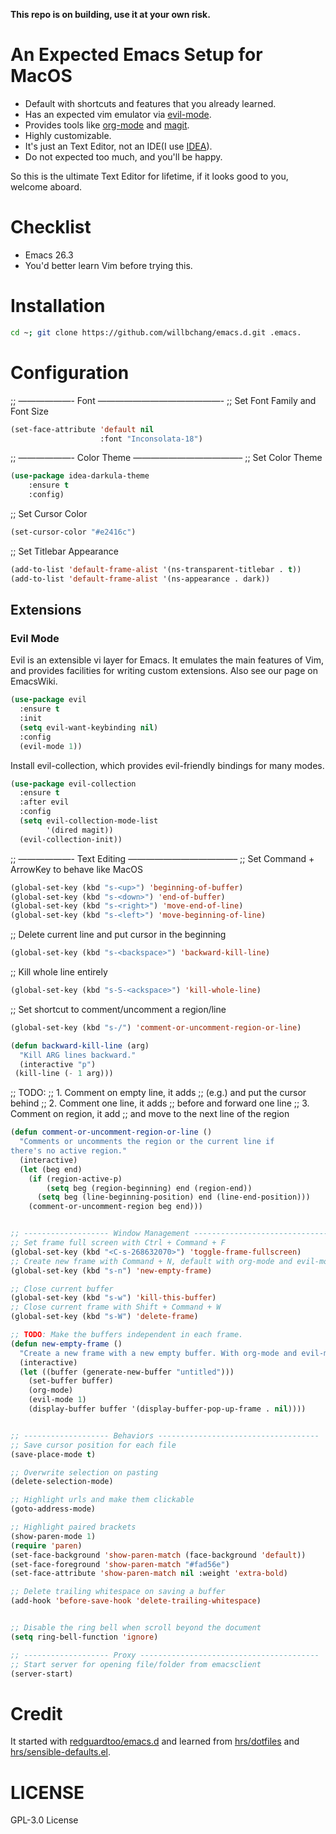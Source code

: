 *This repo is on building, use it at your own risk.*

* An Expected Emacs Setup for MacOS
- Default with shortcuts and features that you already learned.
- Has an expected vim emulator via [[https://github.com/emacs-evil/evil][evil-mode]].
- Provides tools like [[https://orgmode.org/][org-mode]] and [[https://magit.vc/][magit]].
- Highly customizable.
- It's just an Text Editor, not an IDE(I use [[https://www.jetbrains.com/idea/][IDEA]]).
- Do not expected too much, and you'll be happy.

So this is the ultimate Text Editor for lifetime, if it looks good to you, welcome aboard.

* Checklist
- Emacs 26.3
- You'd better learn Vim before trying this.

* Installation
#+BEGIN_SRC bash
cd ~; git clone https://github.com/willbchang/emacs.d.git .emacs.
#+END_SRC
* Configuration
;; ------------------- Font -------------------------------------------
;; Set Font Family and Font Size
#+begin_src emacs-lisp
(set-face-attribute 'default nil
                    :font "Inconsolata-18")
#+end_src

;; ------------------- Color Theme --------------------------------------
;; Set Color Theme
#+begin_src emacs-lisp
(use-package idea-darkula-theme
    :ensure t
    :config)
#+end_src

;; Set Cursor Color
#+begin_src emacs-lisp
(set-cursor-color "#e2416c")
#+end_src

;; Set Titlebar Appearance
#+begin_src emacs-lisp
(add-to-list 'default-frame-alist '(ns-transparent-titlebar . t))
(add-to-list 'default-frame-alist '(ns-appearance . dark))
#+end_src

** Extensions
*** Evil Mode
Evil is an extensible vi layer for Emacs. It emulates the main features of Vim, and provides facilities for writing custom extensions. Also see our page on EmacsWiki.
#+begin_src emacs-lisp
(use-package evil
  :ensure t
  :init
  (setq evil-want-keybinding nil)
  :config
  (evil-mode 1))
#+end_src

Install evil-collection, which provides evil-friendly bindings for many modes.
#+begin_src emacs-lisp
(use-package evil-collection
  :ensure t
  :after evil
  :config
  (setq evil-collection-mode-list
        '(dired magit))
  (evil-collection-init))
#+end_src

;; ------------------- Text Editing --------------------------------------
;; Set Command + ArrowKey to behave like MacOS
#+begin_src emacs-lisp
(global-set-key (kbd "s-<up>") 'beginning-of-buffer)
(global-set-key (kbd "s-<down>") 'end-of-buffer)
(global-set-key (kbd "s-<right>") 'move-end-of-line)
(global-set-key (kbd "s-<left>") 'move-beginning-of-line)
#+end_src


;; Delete current line and put cursor in the beginning
#+begin_src emacs-lisp
(global-set-key (kbd "s-<backspace>") 'backward-kill-line)
#+end_src

;; Kill whole line entirely
#+begin_src emacs-lisp
(global-set-key (kbd "s-S-<ackspace>") 'kill-whole-line)
#+end_src


;; Set shortcut to comment/uncomment a region/line
#+begin_src emacs-lisp
(global-set-key (kbd "s-/") 'comment-or-uncomment-region-or-line)
#+end_src

#+begin_src emacs-lisp
(defun backward-kill-line (arg)
  "Kill ARG lines backward."
  (interactive "p")
 (kill-line (- 1 arg)))
#+end_src

;; TODO:
;; 1. Comment on empty line, it adds ;; (e.g.) and put the cursor behind
;; 2. Comment one line, it adds ;; before and forward one line
;; 3. Comment on region, it add ;; and move to the next line of the region
#+begin_src emacs-lisp
(defun comment-or-uncomment-region-or-line ()
  "Comments or uncomments the region or the current line if
there's no active region."
  (interactive)
  (let (beg end)
    (if (region-active-p)
        (setq beg (region-beginning) end (region-end))
      (setq beg (line-beginning-position) end (line-end-position)))
    (comment-or-uncomment-region beg end)))
#+end_src

#+begin_src emacs-lisp

;; ------------------- Window Management ---------------------------------
;; Set frame full screen with Ctrl + Command + F
(global-set-key (kbd "<C-s-268632070>") 'toggle-frame-fullscreen)
;; Create new frame with Command + N, default with org-mode and evil-mode
(global-set-key (kbd "s-n") 'new-empty-frame)

;; Close current buffer
(global-set-key (kbd "s-w") 'kill-this-buffer)
;; Close current frame with Shift + Command + W
(global-set-key (kbd "s-W") 'delete-frame)

;; TODO: Make the buffers independent in each frame.
(defun new-empty-frame ()
  "Create a new frame with a new empty buffer. With org-mode and evil-mode enabled."
  (interactive)
  (let ((buffer (generate-new-buffer "untitled")))
    (set-buffer buffer)
    (org-mode)
    (evil-mode 1)
    (display-buffer buffer '(display-buffer-pop-up-frame . nil))))


;; ------------------- Behaviors ------------------------------------
;; Save cursor position for each file
(save-place-mode t)

;; Overwrite selection on pasting
(delete-selection-mode)

;; Highlight urls and make them clickable
(goto-address-mode)

;; Highlight paired brackets
(show-paren-mode 1)
(require 'paren)
(set-face-background 'show-paren-match (face-background 'default))
(set-face-foreground 'show-paren-match "#fad56e")
(set-face-attribute 'show-paren-match nil :weight 'extra-bold)

;; Delete trailing whitespace on saving a buffer
(add-hook 'before-save-hook 'delete-trailing-whitespace)


;; Disable the ring bell when scroll beyond the document
(setq ring-bell-function 'ignore)

;; ------------------- Proxy ----------------------------------------
;; Start server for opening file/folder from emacsclient
(server-start)
#+end_src
* Credit
It started with [[https://github.com/redguardtoo/emacs.d][redguardtoo/emacs.d]] and learned from [[https://github.com/hrs/dotfiles][hrs/dotfiles]] and [[https://github.com/hrs/sensible-defaults.el][hrs/sensible-defaults.el]].

* LICENSE
GPL-3.0 License
